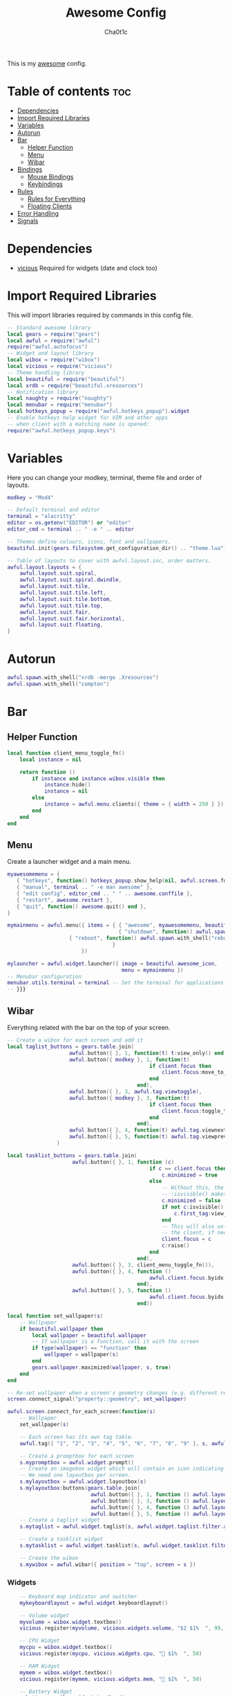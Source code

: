#+TITLE: Awesome Config
#+AUTHOR: Cha0t1c
#+PROPERTY: header-args :tangle rc.lua

This is my [[https://awesomewm.org][awesome]] config.

* Table of contents :toc:
- [[#dependencies][Dependencies]]
- [[#import-required-libraries][Import Required Libraries]]
- [[#variables][Variables]]
- [[#autorun][Autorun]]
- [[#bar][Bar]]
  - [[#helper-function][Helper Function]]
  - [[#menu][Menu]]
  - [[#wibar][Wibar]]
- [[#bindings][Bindings]]
  - [[#mouse-bindings][Mouse Bindings]]
  - [[#keybindings][Keybindings]]
- [[#rules][Rules]]
  - [[#rules-for-everything][Rules for Everything]]
  - [[#floating-clients][Floating Clients]]
- [[#error-handling][Error Handling]]
- [[#signals][Signals]]

* Dependencies
+ [[https://github.com/vicious-widgets/vicious][vicious]]
  Required for widgets (date and clock too)
* Import Required Libraries
This will import libraries required by commands in this config file.
#+BEGIN_SRC lua
-- Standard awesome library
local gears = require("gears")
local awful = require("awful")
require("awful.autofocus")
-- Widget and layout library
local wibox = require("wibox")
local vicious = require("vicious")
-- Theme handling library
local beautiful = require("beautiful")
local xrdb = require("beautiful.xresources")
-- Notification library
local naughty = require("naughty")
local menubar = require("menubar")
local hotkeys_popup = require("awful.hotkeys_popup").widget
-- Enable hotkeys help widget for VIM and other apps
-- when client with a matching name is opened:
require("awful.hotkeys_popup.keys")
#+END_SRC

* Variables
Here you can change your modkey, terminal, theme file and order of layouts.
#+BEGIN_SRC lua
modkey = "Mod4"

-- Default terminal and editor
terminal = "alacritty"
editor = os.getenv("EDITOR") or "editor"
editor_cmd = terminal .. " -e " .. editor

-- Themes define colours, icons, font and wallpapers.
beautiful.init(gears.filesystem.get_configuration_dir() .. "theme.lua")

-- Table of layouts to cover with awful.layout.inc, order matters.
awful.layout.layouts = {
    awful.layout.suit.spiral,
    awful.layout.suit.spiral.dwindle,
    awful.layout.suit.tile,
    awful.layout.suit.tile.left,
    awful.layout.suit.tile.bottom,
    awful.layout.suit.tile.top, 
    awful.layout.suit.fair,
    awful.layout.suit.fair.horizontal,
    awful.layout.suit.floating,
}

#+END_SRC

* Autorun
#+BEGIN_SRC lua
awful.spawn.with_shell("xrdb -merge .Xresources")
awful.spawn.with_shell("compton")
#+END_SRC

* Bar
** Helper Function
#+BEGIN_SRC lua
local function client_menu_toggle_fn()
    local instance = nil

    return function ()
        if instance and instance.wibox.visible then
            instance:hide()
            instance = nil
        else
            instance = awful.menu.clients({ theme = { width = 250 } })
        end
    end
end

#+END_SRC
** Menu
Create a launcher widget and a main menu.
#+BEGIN_SRC lua
myawesomemenu = {
   { "hotkeys", function() hotkeys_popup.show_help(nil, awful.screen.focused()) end },
   { "manual", terminal .. " -e man awesome" },
   { "edit config", editor_cmd .. " " .. awesome.conffile },
   { "restart", awesome.restart },
   { "quit", function() awesome.quit() end },
}

mymainmenu = awful.menu({ items = { { "awesome", myawesomemenu, beautiful.awesome_icon },
                                    { "shutdown", function() awful.spawn.with_shell("shutdown -h now") end },
				    { "reboot", function() awful.spawn.with_shell("reboot -f") end }
                                  }
                        })

mylauncher = awful.widget.launcher({ image = beautiful.awesome_icon,
                                     menu = mymainmenu })
-- Menubar configuration
menubar.utils.terminal = terminal -- Set the terminal for applications that require it
-- }}}
#+END_SRC
** Wibar
Everything related with the bar on the top of your screen.
#+BEGIN_SRC lua
-- Create a wibox for each screen and add it
local taglist_buttons = gears.table.join(
                    awful.button({ }, 1, function(t) t:view_only() end),
                    awful.button({ modkey }, 1, function(t)
                                              if client.focus then
                                                  client.focus:move_to_tag(t)
                                              end
                                          end),
                    awful.button({ }, 3, awful.tag.viewtoggle),
                    awful.button({ modkey }, 3, function(t)
                                              if client.focus then
                                                  client.focus:toggle_tag(t)
                                              end
                                          end),
                    awful.button({ }, 4, function(t) awful.tag.viewnext(t.screen) end),
                    awful.button({ }, 5, function(t) awful.tag.viewprev(t.screen) end)
                )

local tasklist_buttons = gears.table.join(
                     awful.button({ }, 1, function (c)
                                              if c == client.focus then
                                                  c.minimized = true
                                              else
                                                  -- Without this, the following
                                                  -- :isvisible() makes no sense
                                                  c.minimized = false
                                                  if not c:isvisible() and c.first_tag then
                                                      c.first_tag:view_only()
                                                  end
                                                  -- This will also un-minimize
                                                  -- the client, if needed
                                                  client.focus = c
                                                  c:raise()
                                              end
                                          end),
                     awful.button({ }, 3, client_menu_toggle_fn()),
                     awful.button({ }, 4, function ()
                                              awful.client.focus.byidx(1)
                                          end),
                     awful.button({ }, 5, function ()
                                              awful.client.focus.byidx(-1)
                                          end))

local function set_wallpaper(s)
    -- Wallpaper
    if beautiful.wallpaper then
        local wallpaper = beautiful.wallpaper
        -- If wallpaper is a function, call it with the screen
        if type(wallpaper) == "function" then
            wallpaper = wallpaper(s)
        end
        gears.wallpaper.maximized(wallpaper, s, true)
    end
end

-- Re-set wallpaper when a screen's geometry changes (e.g. different resolution)
screen.connect_signal("property::geometry", set_wallpaper)

awful.screen.connect_for_each_screen(function(s)
    -- Wallpaper
    set_wallpaper(s)

    -- Each screen has its own tag table.
    awful.tag({ "1", "2", "3", "4", "5", "6", "7", "8", "9" }, s, awful.layout.layouts[1])

    -- Create a promptbox for each screen
    s.mypromptbox = awful.widget.prompt()
    -- Create an imagebox widget which will contain an icon indicating which layout we're using.
    -- We need one layoutbox per screen.
    s.mylayoutbox = awful.widget.layoutbox(s)
    s.mylayoutbox:buttons(gears.table.join(
                           awful.button({ }, 1, function () awful.layout.inc( 1) end),
                           awful.button({ }, 3, function () awful.layout.inc(-1) end),
                           awful.button({ }, 4, function () awful.layout.inc( 1) end),
                           awful.button({ }, 5, function () awful.layout.inc(-1) end)))
    -- Create a taglist widget
    s.mytaglist = awful.widget.taglist(s, awful.widget.taglist.filter.all, taglist_buttons)

    -- Create a tasklist widget
    s.mytasklist = awful.widget.tasklist(s, awful.widget.tasklist.filter.currenttags, tasklist_buttons)

    -- Create the wibox
    s.mywibox = awful.wibar({ position = "top", screen = s })

#+END_SRC
*** Widgets
#+BEGIN_SRC lua
    -- Keyboard map indicator and switcher
    mykeyboardlayout = awful.widget.keyboardlayout()

    -- Volume widget
    myvolume = wibox.widget.textbox()
    vicious.register(myvolume, vicious.widgets.volume, "$2 $1%  ", 99, {"Master", "-D", "pulse"})

    -- CPU Widget
    mycpu = wibox.widget.textbox()
    vicious.register(mycpu, vicious.widgets.cpu, " $1%  ", 50)

    -- RAM Widget
    mymem = wibox.widget.textbox()
    vicious.register(mymem, vicious.widgets.mem, " $1%  ", 50)

    -- Battery Widget
    mybattery = wibox.widget.textbox()
    vicious.register(mybattery, vicious.widgets.bat, " $2%  ", 50, "BAT1")

    -- Date and Time Widget
    mydatetime = wibox.widget.textbox()
    vicious.register(mydatetime, vicious.widgets.date, " %a %d.%m.%Y   %H:%M  ")

    -- Add widgets to the wibox
    s.mywibox:setup {
        layout = wibox.layout.align.horizontal,
        { -- Left widgets
            layout = wibox.layout.fixed.horizontal,
	    s.mytaglist,
            s.mypromptbox,
        },
        s.mytasklist, -- Middle widget
        { -- Right widgets
            layout = wibox.layout.fixed.horizontal,
       	  -- mykeyboardlayout,
            myvolume,
            mycpu,
            mymem,
            mybattery,
            mydatetime,
            wibox.widget.systray(),
            mylauncher,
    	},
    }
end)
#+END_SRC

* Bindings
** Mouse Bindings
Feel free to uncomment these.
These ones are:
+ Open the menu
+ On scroll
  + Go to next tag
  + Go to previous tag
#+BEGIN_SRC lua
root.buttons(gears.table.join(
    -- awful.button({ }, 3, function () mymainmenu:toggle() end),
    -- awful.button({ }, 4, awful.tag.viewnext),
    -- awful.button({ }, 5, awful.tag.viewprev)
))
#+END_SRC

** Keybindings
Here you can find keybindings that are related with awesome and ones that are miscellaneous.
#+BEGIN_SRC lua
globalkeys = gears.table.join(
    awful.key({ modkey,           }, "s",      hotkeys_popup.show_help,
              {description="show help", group="awesome"}),
    awful.key({ modkey,           }, "Left",   awful.tag.viewprev,
              {description = "view previous", group = "tag"}),
    awful.key({ modkey,           }, "Right",  awful.tag.viewnext,
              {description = "view next", group = "tag"}),
    awful.key({ modkey,           }, "Escape", awful.tag.history.restore,
              {description = "go back", group = "tag"}),

    awful.key({ modkey,           }, "j",
        function ()
            awful.client.focus.byidx( 1)
        end,
        {description = "focus next by index", group = "client"}
    ),
    awful.key({ modkey,           }, "k",
        function ()
            awful.client.focus.byidx(-1)
        end,
        {description = "focus previous by index", group = "client"}
    ),

    -- Layout manipulation
    awful.key({ modkey, "Shift"   }, "j", function () awful.client.swap.byidx(  1)    end,
              {description = "swap with next client by index", group = "client"}),
    awful.key({ modkey, "Shift"   }, "k", function () awful.client.swap.byidx( -1)    end,
              {description = "swap with previous client by index", group = "client"}),
    awful.key({ modkey, "Control" }, "j", function () awful.screen.focus_relative( 1) end,
              {description = "focus the next screen", group = "screen"}),
    awful.key({ modkey, "Control" }, "k", function () awful.screen.focus_relative(-1) end,
              {description = "focus the previous screen", group = "screen"}),
    awful.key({ modkey,           }, "u", awful.client.urgent.jumpto,
              {description = "jump to urgent client", group = "client"}),
    awful.key({ modkey,           }, "Tab",
        function ()
            awful.client.focus.history.previous()
            if client.focus then
                client.focus:raise()
            end
        end,
        {description = "go back", group = "client"}),

    -- Standard program
    awful.key({ modkey,           }, "Return", function () awful.spawn(terminal) end,
              {description = "open a terminal", group = "launcher"}),
    awful.key({ modkey, "Control" }, "r", awesome.restart,
              {description = "reload awesome", group = "awesome"}),
    awful.key({ modkey, "Shift"   }, "q", awesome.quit,
              {description = "quit awesome", group = "awesome"}),

    awful.key({ modkey,           }, "l",     function () awful.tag.incmwfact( 0.05)          end,
              {description = "increase master width factor", group = "layout"}),
    awful.key({ modkey,           }, "h",     function () awful.tag.incmwfact(-0.05)          end,
              {description = "decrease master width factor", group = "layout"}),
    awful.key({ modkey, "Shift"   }, "h",     function () awful.tag.incnmaster( 1, nil, true) end,
              {description = "increase the number of master clients", group = "layout"}),
    awful.key({ modkey, "Shift"   }, "l",     function () awful.tag.incnmaster(-1, nil, true) end,
              {description = "decrease the number of master clients", group = "layout"}),
    awful.key({ modkey, "Control" }, "h",     function () awful.tag.incncol( 1, nil, true)    end,
              {description = "increase the number of columns", group = "layout"}),
    awful.key({ modkey, "Control" }, "l",     function () awful.tag.incncol(-1, nil, true)    end,
              {description = "decrease the number of columns", group = "layout"}),
    awful.key({ modkey,           }, "space", function () awful.layout.inc( 1)                end,
              {description = "select next", group = "layout"}),
    awful.key({ modkey, "Shift"   }, "space", function () awful.layout.inc(-1)                end,
              {description = "select previous", group = "layout"}),

    awful.key({ modkey, "Control" }, "n",
              function ()
                  local c = awful.client.restore()
                  -- Focus restored client
                  if c then
                      client.focus = c
                      c:raise()
                  end
              end,
              {description = "restore minimized", group = "client"}),

    -- Prompt
    awful.key({ modkey },            "r",     function () awful.screen.focused().mypromptbox:run() end,
              {description = "run prompt", group = "launcher"}),

    awful.key({ modkey }, "x",
              function ()
                  awful.prompt.run {
                    prompt       = "Run Lua code: ",
                    textbox      = awful.screen.focused().mypromptbox.widget,
                    exe_callback = awful.util.eval,
                    history_path = awful.util.get_cache_dir() .. "/history_eval"
                  }
              end,
              {description = "lua execute prompt", group = "awesome"}),

    -- Screenshots
    awful.key({ }, "Print", function ()
            awful.util.spawn("scrot -e 'mv $f ~/stuff/images/screenshots/ 2>/dev/null'", false)
            naughty.notify{
                title="Screenshot taken!"
            }
    end),

    awful.key({ "Shift" }, "Print", nil, function ()
            awful.util.spawn("scrot -s -e 'mv $f ~/stuff/images/screenshots/ 2>/dev/null'", false)
            naughty.notify{
                title="Screenshot taken!"
            }
    end),

   -- Volume Keys
   awful.key({}, "XF86AudioLowerVolume", function ()
     awful.util.spawn("amixer -D pulse sset Master 5%-", false)
     vicious.force({myvolume})
   end),

   awful.key({}, "XF86AudioRaiseVolume", function ()
     awful.util.spawn("amixer -D pulse sset Master 5%+", false)
     vicious.force({myvolume})
   end),

   awful.key({}, "XF86AudioMute", function ()
     awful.util.spawn("amixer -D pulse sset Master toggle", false)
     vicious.force({myvolume})
   end),
   -- Media Keys
   awful.key({}, "XF86AudioPlay", function()
     awful.util.spawn("playerctl play-pause", false)
   end),

   awful.key({}, "XF86AudioNext", function()
     awful.util.spawn("playerctl next", false)
   end),

   awful.key({}, "XF86AudioPrev", function()
     awful.util.spawn("playerctl previous", false)
   end),

   awful.key({ modkey, "Shift" }, "p", function () awful.spawn.with_shell("sxiv -ft ~/stuff/images/wallpapers/", false)
   end),

   awful.key({ modkey }, "n", function () awful.spawn.with_shell("x-terminal-emulator -e newsboat", false)
   end)
)

clientkeys = gears.table.join(
    awful.key({ modkey,           }, "f",
        function (c)
            c.fullscreen = not c.fullscreen
            c:raise()
        end,
        {description = "toggle fullscreen", group = "client"}),
    awful.key({ modkey, "Shift"   }, "c",      function (c) c:kill()                         end,
              {description = "close", group = "client"}),
    awful.key({ modkey, "Control" }, "space",  awful.client.floating.toggle                     ,
              {description = "toggle floating", group = "client"}),
    awful.key({ modkey, "Control" }, "Return", function (c) c:swap(awful.client.getmaster()) end,
              {description = "move to master", group = "client"}),
    awful.key({ modkey,           }, "o",      function (c) c:move_to_screen()               end,
              {description = "move to screen", group = "client"}),
    awful.key({ modkey,           }, "t",      function (c) c.ontop = not c.ontop            end,
              {description = "toggle keep on top", group = "client"}),
    awful.key({ modkey,           }, "n",
        function (c)
            -- The client currently has the input focus, so it cannot be
            -- minimized, since minimized clients can't have the focus.
            c.minimized = true
        end ,
        {description = "minimize", group = "client"}),
    awful.key({ modkey,           }, "m",
        function (c)
            c.maximized = not c.maximized
            c:raise()
        end ,
        {description = "(un)maximize", group = "client"}),
    awful.key({ modkey, "Control" }, "m",
        function (c)
            c.maximized_vertical = not c.maximized_vertical
            c:raise()
        end ,
        {description = "(un)maximize vertically", group = "client"}),
    awful.key({ modkey, "Shift"   }, "m",
        function (c)
            c.maximized_horizontal = not c.maximized_horizontal
            c:raise()
        end ,
        {description = "(un)maximize horizontally", group = "client"})
)

-- Bind all key numbers to tags.
-- Be careful: we use keycodes to make it work on any keyboard layout.
-- This should map on the top row of your keyboard, usually 1 to 9.
for i = 1, 9 do
    globalkeys = gears.table.join(globalkeys,
        -- View tag only.
        awful.key({ modkey }, "#" .. i + 9,
                  function ()
                        local screen = awful.screen.focused()
                        local tag = screen.tags[i]
                        if tag then
                           tag:view_only()
                        end
                  end,
                  {description = "view tag #"..i, group = "tag"}),
        -- Toggle tag display.
        awful.key({ modkey, "Control" }, "#" .. i + 9,
                  function ()
                      local screen = awful.screen.focused()
                      local tag = screen.tags[i]
                      if tag then
                         awful.tag.viewtoggle(tag)
                      end
                  end,
                  {description = "toggle tag #" .. i, group = "tag"}),
        -- Move client to tag.
        awful.key({ modkey, "Shift" }, "#" .. i + 9,
                  function ()
                      if client.focus then
                          local tag = client.focus.screen.tags[i]
                          if tag then
                              client.focus:move_to_tag(tag)
                          end
                     end
                  end,
                  {description = "move focused client to tag #"..i, group = "tag"}),
        -- Toggle tag on focused client.
        awful.key({ modkey, "Control", "Shift" }, "#" .. i + 9,
                  function ()
                      if client.focus then
                          local tag = client.focus.screen.tags[i]
                          if tag then
                              client.focus:toggle_tag(tag)
                          end
                      end
                  end,
                  {description = "toggle focused client on tag #" .. i, group = "tag"})
    )
end

clientbuttons = gears.table.join(
    awful.button({ }, 1, function (c) client.focus = c; c:raise() end),
    awful.button({ modkey }, 1, awful.mouse.client.move),
    awful.button({ modkey }, 3, awful.mouse.client.resize))

-- Set keys
root.keys(globalkeys)
#+END_SRC

* Rules

** Rules for Everything
Rules to apply to new clients (through the "manage" signal).
#+BEGIN_SRC lua
awful.rules.rules = {
    -- All clients will match this rule.
    { rule = { },
      properties = { border_width = beautiful.border_width,
                     border_color = beautiful.border_normal,
                     focus = awful.client.focus.filter,
                     raise = true,
                     keys = clientkeys,
                     buttons = clientbuttons,
                     screen = awful.screen.preferred,
                     placement = awful.placement.no_overlap+awful.placement.no_offscreen,
		     size_hints_honor = false
     }
    },
#+END_SRC
** Floating Clients
Clients mentioned in here will be floating.
#+BEGIN_SRC lua
    { rule_any = {
          "DTA",  -- Firefox addon DownThemAll.
        instance = {
          "copyq",  -- Includes session name in class.
        },
        class = {
          "discord",
          "Sxiv",
          "mpv",
          "Firefox",
        },
        name = {
          "Event Tester",  -- xev.
        },
        role = {
          "pop-up",       -- e.g. Google Chrome's (detached) Developer Tools.
        }
      }, properties = { floating = true }},
}
#+END_SRC
* Error Handling
#+BEGIN_SRC lua
-- Check if awesome encountered an error during startup and fell back to
-- another config (This code will only ever execute for the fallback config)
if awesome.startup_errors then
    naughty.notify({ preset = naughty.config.presets.critical,
                     title = "Oops, there were errors during startup!",
                     text = awesome.startup_errors })
end

-- Handle runtime errors after startup
do
    local in_error = false
    awesome.connect_signal("debug::error", function (err)
        -- Make sure we don't go into an endless error loop
        if in_error then return end
        in_error = true

        naughty.notify({ preset = naughty.config.presets.critical,
                         title = "Oops, an error happened!",
                         text = tostring(err) })
        in_error = false
    end)
end
#+END_SRC

* Signals
#+BEGIN_SRC lua
-- Signal function to execute when a new client appears.
client.connect_signal("manage", function (c)
    -- Set the windows at the slave,
    -- i.e. put it at the end of others instead of setting it master.
    -- if not awesome.startup then awful.client.setslave(c) end

    if awesome.startup and
      not c.size_hints.user_position
      and not c.size_hints.program_position then
        -- Prevent clients from being unreachable after screen count changes.
        awful.placement.no_offscreen(c)
    end
end)

-- Enable sloppy focus, so that focus follows mouse.
client.connect_signal("mouse::enter", function(c)
    if awful.layout.get(c.screen) ~= awful.layout.suit.magnifier
        and awful.client.focus.filter(c) then
        client.focus = c
    end
end)

client.connect_signal("focus", function(c) c.border_color = beautiful.border_focus end)
client.connect_signal("unfocus", function(c) c.border_color = beautiful.border_normal end)
#+END_SRC

